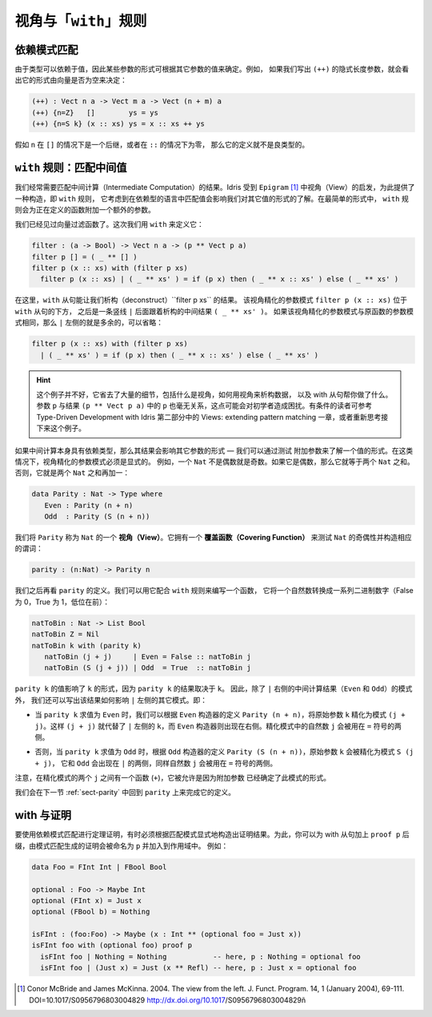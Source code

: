 .. _sec-views:

*****************************
视角与「``with``」规则
*****************************

.. *****************************
.. Views and the “``with``” rule
.. *****************************

依赖模式匹配
============

.. Dependent pattern matching
.. ==========================

.. Since types can depend on values, the form of some arguments can be
.. determined by the value of others. For example, if we were to write
.. down the implicit length arguments to ``(++)``, we’d see that the form
.. of the length argument was determined by whether the vector was empty
.. or not:

由于类型可以依赖于值，因此某些参数的形式可根据其它参数的值来确定。例如，
如果我们写出 ``(++)`` 的隐式长度参数，就会看出它的形式由向量是否为空来决定：

.. code-block:: idris

    (++) : Vect n a -> Vect m a -> Vect (n + m) a
    (++) {n=Z}   []        ys = ys
    (++) {n=S k} (x :: xs) ys = x :: xs ++ ys

.. If ``n`` was a successor in the ``[]`` case, or zero in the ``::``
.. case, the definition would not be well typed.

假如 ``n`` 在 ``[]`` 的情况下是一个后继，或者在 ``::`` 的情况下为零，
那么它的定义就不是良类型的。

.. _sect-nattobin:

``with`` 规则：匹配中间值
=========================

.. The ``with`` rule — matching intermediate values
.. ================================================

.. Very often, we need to match on the result of an intermediate
.. computation. Idris provides a construct for this, the ``with``
.. rule, inspired by views in ``Epigram`` [1]_, which takes account of
.. the fact that matching on a value in a dependently typed language can
.. affect what we know about the forms of other values. In its simplest
.. form, the ``with`` rule adds another argument to the function being
.. defined.

我们经常需要匹配中间计算（Intermediate Computation）的结果。Idris 受到
``Epigram`` [1]_ 中视角（View）的启发，为此提供了一种构造，即 ``with`` 规则，
它考虑到在依赖型的语言中匹配值会影响我们对其它值的形式的了解。在最简单的形式中，
``with`` 规则会为正在定义的函数附加一个额外的参数。

.. We have already seen a vector filter function. This time, we define it
.. using ``with`` as follows:

我们已经见过向量过滤函数了。这次我们用 ``with`` 来定义它：

.. code-block:: idris

    filter : (a -> Bool) -> Vect n a -> (p ** Vect p a)
    filter p [] = ( _ ** [] )
    filter p (x :: xs) with (filter p xs)
      filter p (x :: xs) | ( _ ** xs' ) = if (p x) then ( _ ** x :: xs' ) else ( _ ** xs' )

.. Here, the ``with`` clause allows us to deconstruct the result of
.. ``filter p xs``. The view refined argument pattern ``filter p (x ::
.. xs)`` goes beneath the ``with`` clause, followed by a vertical bar
.. ``|``, followed by the deconstructed intermediate result ``( _ ** xs'
.. )``. If the view refined argument pattern is unchanged from the
.. original function argument pattern, then the left side of ``|`` is
.. extraneous and may be omitted:

在这里，``with`` 从句能让我们析构（deconstruct）``filter p xs`` 的结果。
该视角精化的参数模式 ``filter p (x :: xs)`` 位于 ``with`` 从句的下方，
之后是一条竖线 ``|`` 后面跟着析构的中间结果 ``( _ ** xs' )``。
如果该视角精化的参数模式与原函数的参数模式相同，那么 ``|`` 左侧的就是多余的，可以省略：

.. code-block:: idris

    filter p (x :: xs) with (filter p xs)
      | ( _ ** xs' ) = if (p x) then ( _ ** x :: xs' ) else ( _ ** xs' )

.. hint::

    这个例子并不好，它省去了大量的细节，包括什么是视角，如何用视角来析构数据，
    以及 with 从句帮你做了什么。参数 ``p`` 与结果 ``(p ** Vect p a)``
    中的 ``p`` 也毫无关系，这点可能会对初学者造成困扰。有条件的读者可参考
    Type-Driven Development with Idris 第二部分中的
    Views: extending pattern matching 一章，或者重新思考接下来这个例子。

.. If the intermediate computation itself has a dependent type, then the
.. result can affect the forms of other arguments — we can learn the form
.. of one value by testing another. In these cases, view refined argument
.. patterns must be explicit. For example, a ``Nat`` is either even or
.. odd. If it is even it will be the sum of two equal ``Nat``.
.. Otherwise, it is the sum of two equal ``Nat`` plus one:

如果中间计算本身具有依赖类型，那么其结果会影响其它参数的形式 — 我们可以通过测试
附加参数来了解一个值的形式。在这类情况下，视角精化的参数模式必须是显式的。
例如，一个 ``Nat`` 不是偶数就是奇数。如果它是偶数，那么它就等于两个 ``Nat`` 之和。
否则，它就是两个 ``Nat`` 之和再加一：

.. code-block:: idris

    data Parity : Nat -> Type where
       Even : Parity (n + n)
       Odd  : Parity (S (n + n))

.. We say ``Parity`` is a *view* of ``Nat``. It has a *covering function*
.. which tests whether it is even or odd and constructs the predicate
.. accordingly.

我们将 ``Parity`` 称为 ``Nat`` 的一个 **视角（View）**。它拥有一个
**覆盖函数（Covering Function）** 来测试 ``Nat`` 的奇偶性并构造相应的谓词：

.. code-block:: idris

    parity : (n:Nat) -> Parity n

.. We’ll come back to the definition of ``parity`` shortly. We can use it
.. to write a function which converts a natural number to a list of
.. binary digits (least significant first) as follows, using the
.. rule:

我们之后再看 ``parity`` 的定义。我们可以用它配合 ``with`` 规则来编写一个函数，
它将一个自然数转换成一系列二进制数字（False 为 0，True 为 1，低位在前）：

.. code-block:: idris

    natToBin : Nat -> List Bool
    natToBin Z = Nil
    natToBin k with (parity k)
       natToBin (j + j)     | Even = False :: natToBin j
       natToBin (S (j + j)) | Odd  = True  :: natToBin j

.. The value of ``parity k`` affects the form of ``k``, because the
.. result of ``parity k`` depends on ``k``. So, as well as the patterns
.. for the result of the intermediate computation (``Even`` and ``Odd``)
.. right of the ``|``, we also write how the results affect the other
.. patterns left of the ``|``. That is:

``parity k`` 的值影响了 ``k`` 的形式，因为 ``parity k`` 的结果取决于 ``k``。
因此，除了 ``|`` 右侧的中间计算结果（``Even`` 和 ``Odd``）的模式外，
我们还可以写出该结果如何影响 ``|`` 左侧的其它模式。即：

.. - When ``parity k`` evaluates to ``Even``, we can refine the original
..   argument ``k`` to a refined pattern ``(j + j)`` according to
..   ``Parity (n + n)`` from the ``Even`` constructor definition. So
..   ``(j + j)`` replaces ``k`` on the left side of ``|``, and the
..   ``Even`` constructor appears on the right side. The natural number
..   ``j`` in the refined pattern can be used on the ride side of the
..   ``=`` sign.

- 当 ``parity k`` 求值为 ``Even`` 时，我们可以根据 ``Even`` 构造器的定义
  ``Parity (n + n)``，将原始参数 ``k`` 精化为模式 ``(j + j)``。这样 ``(j + j)``
  就代替了 ``|`` 左侧的 ``k``，而 ``Even`` 构造器则出现在右侧。精化模式中的自然数
  ``j`` 会被用在 ``=`` 符号的两侧。

.. - Otherwise, when ``parity k`` evaluates to ``Odd``, the original
..   argument ``k`` is refined to ``S (j + j)`` according to ``Parity (S
..   (n + n))`` from the ``Odd`` constructor definition, and ``Odd`` now
..   appears on the ride side of ``|``, again with the natural number
..   ``j`` used on the ride side of the ``=`` sign.

- 否则，当 ``parity k`` 求值为 ``Odd`` 时，根据 ``Odd`` 构造器的定义
  ``Parity (S (n + n))``，原始参数 ``k`` 会被精化为模式 ``S (j + j)``，
  它和 ``Odd`` 会出现在 ``|`` 的两侧，同样自然数 ``j`` 会被用在 ``=`` 符号的两侧。

.. Note that there is a function in the patterns (``+``) and repeated
.. occurrences of ``j`` - this is allowed because another argument has
.. determined the form of these patterns.

注意，在精化模式的两个 ``j`` 之间有一个函数 (``+``)，它被允许是因为附加参数
已经确定了此模式的形式。

.. We will return to this function in the next section :ref:`sect-parity` to
.. complete the definition of ``parity``.

我们会在下一节 :ref:`sect-parity` 中回到 ``parity`` 上来完成它的定义。

with 与证明
===============

.. With and proofs
.. ===============

.. To use a dependent pattern match for theorem proving, it is sometimes necessary
.. to explicitly construct the proof resulting from the pattern match.
.. To do this, you can postfix the with clause with ``proof p`` and the proof
.. generated by the pattern match will be in scope and named ``p``. For example:

要使用依赖模式匹配进行定理证明，有时必须根据匹配模式显式地构造出证明结果。为此，你可以为
with 从句加上 ``proof p`` 后缀，由模式匹配生成的证明会被命名为 ``p`` 并加入到作用域中。
例如：

.. code-block:: idris

    data Foo = FInt Int | FBool Bool

    optional : Foo -> Maybe Int
    optional (FInt x) = Just x
    optional (FBool b) = Nothing

    isFInt : (foo:Foo) -> Maybe (x : Int ** (optional foo = Just x))
    isFInt foo with (optional foo) proof p
      isFInt foo | Nothing = Nothing           -- here, p : Nothing = optional foo
      isFInt foo | (Just x) = Just (x ** Refl) -- here, p : Just x = optional foo


.. [1] Conor McBride and James McKinna. 2004. The view from the
       left. J. Funct. Program. 14, 1 (January 2004),
       69-111. DOI=10.1017/S0956796803004829
       http://dx.doi.org/10.1017/S0956796803004829ñ
